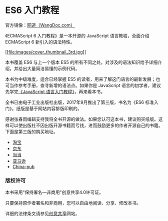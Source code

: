 * ES6 入门教程
  :PROPERTIES:
  :CUSTOM_ID: es6-入门教程
  :END:

官方镜像：[[https://wangdoc.com/es6/][网道（WangDoc.com）]]

《ECMAScript 6 入门教程》是一本开源的 JavaScript 语言教程，全面介绍
ECMAScript 6 新引入的语法特性。

[[file:images/cover-3rd.jpg][[[file:images/cover_thumbnail_3rd.jpg]]]]

本书覆盖 ES6 与上一个版本 ES5
的所有不同之处，对涉及的语法知识给予详细介绍，并给出大量简洁易懂的示例代码。

本书为中级难度，适合已经掌握 ES5
的读者，用来了解这门语言的最新发展；也可当作参考手册，查寻新增的语法点。如果你是
JavaScript
语言的初学者，建议先学完[[https://wangdoc.com/javascript/][《JavaScript
语言入门教程》]]，再来看本书。

全书已由电子工业出版社出版，2017年9月推出了第三版，书名为《ES6
标准入门》。纸版是基于网站内容排版印刷的。

感谢张春雨编辑支持我将全书开源的做法。如果您认可这本书，建议购买纸版。这样可以使出版社不因出版开源书籍而亏钱，进而鼓励更多的作者开源自己的书籍。下面是第三版的购买地址。

- [[https://s.taobao.com/search?q=ES6%E6%A0%87%E5%87%86%E5%85%A5%E9%97%A8+%E7%AC%AC3%E7%89%88][淘宝]]
- [[https://search.jd.com/Search?keyword=ES6%E6%A0%87%E5%87%86%E5%85%A5%E9%97%A8%20%E7%AC%AC3%E7%89%88&enc=utf-8&wq=ES6%E6%A0%87%E5%87%86%E5%85%A5%E9%97%A8%20%E7%AC%AC3%E7%89%88][京东]]
- [[http://product.dangdang.com/25156888.html][当当]]
- [[https://www.amazon.cn/ES6%E6%A0%87%E5%87%86%E5%85%A5%E9%97%A8-%E9%98%AE%E4%B8%80%E5%B3%B0/dp/B0755547ZZ][亚马逊]]
- [[http://product.china-pub.com/6504650][China-pub]]

*** 版权许可
    :PROPERTIES:
    :CUSTOM_ID: 版权许可
    :END:

本书采用"保持署名---非商用"创意共享4.0许可证。

只要保持原作者署名和非商用，您可以自由地阅读、分享、修改本书。

详细的法律条文请参见[[http://creativecommons.org/licenses/by-nc/4.0/][创意共享]]网站。
